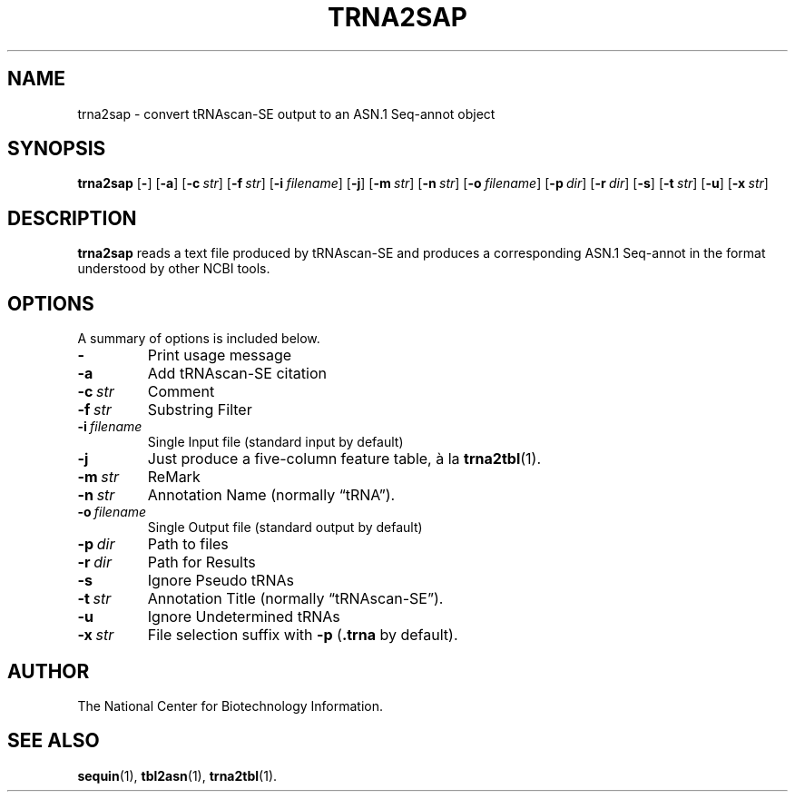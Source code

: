 .TH TRNA2SAP 1 2006-01-11 NCBI "NCBI Tools User's Manual"
.SH NAME
trna2sap \- convert tRNAscan-SE output to an ASN.1 Seq-annot object
.SH SYNOPSIS
.B trna2sap
[\|\fB\-\fP\|]
[\|\fB\-a\fP\|]
[\|\fB\-c\fP\ \fIstr\fP\|]
[\|\fB\-f\fP\ \fIstr\fP\|]
[\|\fB\-i\fP\ \fIfilename\fP\|]
[\|\fB\-j\fP\|]
[\|\fB\-m\fP\ \fIstr\fP\|]
[\|\fB\-n\fP\ \fIstr\fP\|]
[\|\fB\-o\fP\ \fIfilename\fP\|]
[\|\fB\-p\fP\ \fIdir\fP\|]
[\|\fB\-r\fP\ \fIdir\fP\|]
[\|\fB\-s\fP\|]
[\|\fB\-t\fP\ \fIstr\fP\|]
[\|\fB\-u\fP\|]
[\|\fB\-x\fP\ \fIstr\fP\|]
.SH DESCRIPTION
\fBtrna2sap\fP reads a text file produced by tRNAscan-SE and produces
a corresponding ASN.1 Seq-annot in the format understood by other NCBI
tools.
.SH OPTIONS
A summary of options is included below.
.TP
\fB\-\fP
Print usage message
.TP
\fB\-a\fP
Add tRNAscan-SE citation
.TP
\fB\-c\fP\ \fIstr\fP
Comment
.TP
\fB\-f\fP\ \fIstr\fP
Substring Filter
.TP
\fB\-i\fP\ \fIfilename\fP
Single Input file (standard input by default)
.TP
\fB\-j\fP
Just produce a five-column feature table, \(`a la \fBtrna2tbl\fP(1).
.TP
\fB\-m\fP\ \fIstr\fP
ReMark
.TP
\fB\-n\fP\ \fIstr\fP
Annotation Name (normally \(lqtRNA\(rq).
.TP
\fB\-o\fP\ \fIfilename\fP
Single Output file (standard output by default)
.TP
\fB\-p\fP\ \fIdir\fP
Path to files
.TP
\fB\-r\fP\ \fIdir\fP
Path for Results
.TP
\fB\-s\fP
Ignore Pseudo tRNAs
.TP
\fB\-t\fP\ \fIstr\fP
Annotation Title (normally \(lqtRNAscan-SE\(rq).
.TP
\fB\-u\fP
Ignore Undetermined tRNAs
.TP
\fB\-x\fP\ \fIstr\fP
File selection suffix with \fB\-p\fP (\fB.trna\fP by default).
.SH AUTHOR
The National Center for Biotechnology Information.
.SH SEE ALSO
.BR sequin (1),
.BR tbl2asn (1),
.BR trna2tbl (1).
